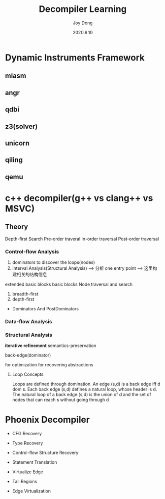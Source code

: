 #+TITLE: Decompiler Learning
#+AUTHOR: Joy Dong
#+Date: 2020.9.10

* Dynamic Instruments Framework

** miasm

** angr

** qdbi

** z3(solver)

** unicorn

** qiling

** qemu

* c++ decompiler(g++ vs clang++ vs MSVC)

** Theory
   Depth-first Search
   Pre-order traveral
   In-order traversal
   Post-order traversal

*** Control-flow Analysis
    1) dominators to discover the loops(nodes)
    2) interval Analysis(Structural Analysis) ==> 分析
       one entry point ==>
       这里构建相关的结构信息

    extended basic blocks
    basic blocks
    Node traversal and search
    1) breadth-first
    2) depth-first

    * Dominators And PostDominators

*** Data-flow Analysis

*** Structural Analysis
    *iterative refinement*
    semantics-preservation

    back-edge(dominator)

    for optimization
    for recovering abstractions
**** Loop Concepts
     Loops are defined through domination.
     An edge (s,d) is a back edge iff d dom s.
     Each back edge (s,d) defines a natural loop, whose header is d.
     The natural loop of a back edge (s,d) is the union of d and the set of nodes that can reach s without going through d

* Phoenix Decompiler
  * CFG Recovery
  * Type Recovery
  * Control-flow Structure Recovery
  * Statement Translation

  * Virtualize Edge

  * Tail Regions
  * Edge Virtualization
